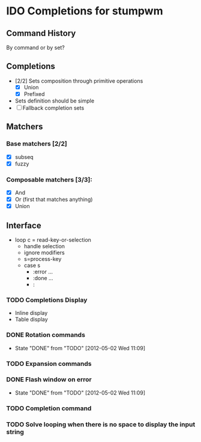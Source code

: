 * IDO Completions for stumpwm
** Command History
   By command or by set?
** Completions
   - [2/2] Sets composition through primitive operations
     - [X] Union
     - [X] Prefixed 
   - Sets definition should be simple
   - [ ] Fallback completion sets 
** Matchers
*** Base matchers [2/2]
    - [X] subseq
    - [X] fuzzy
*** Composable matchers [3/3]:
    - [X] And
    - [X] Or (first that matches anything)
    - [X] Union
	  
** Interface 
   - loop
     c = read-key-or-selection
     - handle selection
     - ignore modifiers
     - s=process-key
     - case s
       - :error ...
       - :done ...
       - :
*** TODO Completions Display 
    - Inline display
    - Table display
*** DONE Rotation commands
    - State "DONE"       from "TODO"       [2012-05-02 Wed 11:09]
*** TODO Expansion commands
*** DONE Flash window on error
    - State "DONE"       from "TODO"       [2012-05-02 Wed 11:09]
*** TODO Completion command
*** TODO Solve looping when there is no space to display the input string
